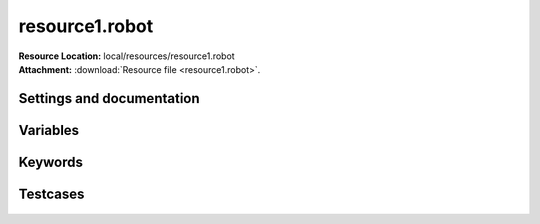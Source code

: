 
===============
resource1.robot
===============

| **Resource Location:** local/resources/resource1.robot
| **Attachment:**  :download:`Resource file <resource1.robot>`.

Settings and documentation
==========================

    .. robot-settings::
        :source: local/resources/resource1.robot
        :style: expanded


Variables
=========

    .. robot-variables::
        :source: local/resources/resource1.robot
        :style: expanded



Keywords
========

    .. robot-keywords::
       :source: local/resources/resource1.robot
       :style: expanded



Testcases
=========

    .. robot-tests::
        :source: local/resources/resource1.robot
        :style: expanded
